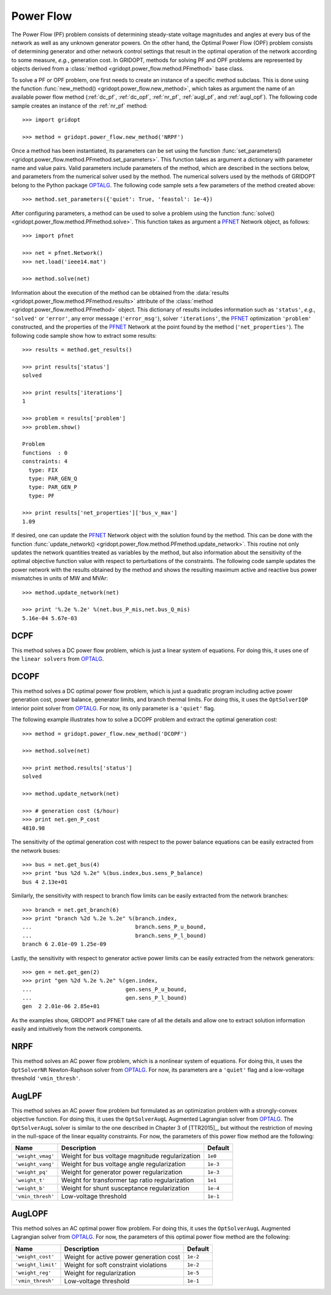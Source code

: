 .. _power_flow:

**********
Power Flow
**********

The Power Flow (PF) problem consists of determining steady-state voltage magnitudes and angles at every bus of the network as well as any unknown generator powers. On the other hand, the Optimal Power Flow (OPF) problem consists of determining generator and other network control settings that result in the optimal operation of the network according to some measure, *e.g.*, generation cost. In GRIDOPT, methods for solving PF and OPF problems are represented by objects derived from a :class:`method <gridopt.power_flow.method.PFmethod>` base class.

To solve a PF or OPF problem, one first needs to create an instance of a specific method subclass. This is done using the function :func:`new_method() <gridopt.power_flow.new_method>`, which takes as argument the name of an available power flow method (:ref:`dc_pf`, :ref:`dc_opf`, :ref:`nr_pf`, :ref:`augl_pf`, and :ref:`augl_opf`). The following code sample creates an instance of the :ref:`nr_pf` method::

  >>> import gridopt

  >>> method = gridopt.power_flow.new_method('NRPF')

Once a method has been instantiated, its parameters can be set using the function :func:`set_parameters() <gridopt.power_flow.method.PFmethod.set_parameters>`. This function takes as argument a dictionary with parameter name and value pairs. Valid parameters include parameters of the method, which are described in the sections below, and parameters from the numerical solver used by the method. The numerical solvers used by the methods of GRIDOPT belong to the Python package `OPTALG <https://github.com/ttinoco/OPTALG>`_. The following code sample sets a few parameters of the method created above::

  >>> method.set_parameters({'quiet': True, 'feastol': 1e-4})

After configuring parameters, a method can be used to solve a problem using the function :func:`solve() <gridopt.power_flow.method.PFmethod.solve>`. This function takes as argument a `PFNET <http://ttinoco.github.io/PFNET/python/>`_ Network object, as follows::

  >>> import pfnet

  >>> net = pfnet.Network()
  >>> net.load('ieee14.mat')

  >>> method.solve(net)

Information about the execution of the method can be obtained from the :data:`results <gridopt.power_flow.method.PFmethod.results>` attribute of the :class:`method <gridopt.power_flow.method.PFmethod>` object. This dictionary of results includes information such as ``'status'``, *e.g.*, ``'solved'`` or ``'error'``, any error message (``'error_msg'``), solver ``'iterations'``, the `PFNET <http://ttinoco.github.io/PFNET/python/>`_ optimization ``'problem'`` constructed, and the properties of the `PFNET <http://ttinoco.github.io/PFNET/python/>`_ Network at the point found by the method (``'net_properties'``). The following code sample show how to extract some results::

  >>> results = method.get_results()

  >>> print results['status']
  solved

  >>> print results['iterations']
  1

  >>> problem = results['problem']
  >>> problem.show()
  
  Problem
  functions  : 0
  constraints: 4
    type: FIX
    type: PAR_GEN_Q
    type: PAR_GEN_P
    type: PF

  >>> print results['net_properties']['bus_v_max']
  1.09

If desired, one can update the `PFNET <http://ttinoco.github.io/PFNET/python/>`_ Network object with the solution found by the method. This can be done with the function :func:`update_network() <gridopt.power_flow.method.PFmethod.update_network>`. This routine not only updates the network quantities treated as variables by the method, but also information about the sensitivity of the optimal objective function value with respect to perturbations of the constraints. The following code sample updates the power network with the results obtained by the method and shows the resulting maximum active and reactive bus power mismatches in units of MW and MVAr::

  >>> method.update_network(net)

  >>> print '%.2e %.2e' %(net.bus_P_mis,net.bus_Q_mis)
  5.16e-04 5.67e-03
    
.. _dc_pf: 

DCPF
====

This method solves a DC power flow problem, which is just a linear system of equations. For doing this, it uses one of the ``linear solvers`` from `OPTALG <https://github.com/ttinoco/OPTALG>`_.

.. _dc_opf: 

DCOPF
=====

This method solves a DC optimal power flow problem, which is just a quadratic program including active power generation cost, power balance, generator limits, and branch thermal limits. For doing this, it uses the ``OptSolverIQP`` interior point solver from `OPTALG <https://github.com/ttinoco/OPTALG>`_. For now, its only parameter is a ``'quiet'`` flag.

The following example illustrates how to solve a DCOPF problem and extract the optimal generation cost::

  >>> method = gridopt.power_flow.new_method('DCOPF')

  >>> method.solve(net)

  >>> print method.results['status']
  solved

  >>> method.update_network(net)

  >>> # generation cost ($/hour)
  >>> print net.gen_P_cost
  4810.98

The sensitivity of the optimal generation cost with respect to the power balance equations can be easily extracted from the network buses::

  >>> bus = net.get_bus(4)
  >>> print "bus %2d %.2e" %(bus.index,bus.sens_P_balance)
  bus 4 2.13e+01
  
Similarly, the sensitivity with respect to branch flow limits can be easily extracted from the network branches::

  >>> branch = net.get_branch(6)
  >>> print "branch %2d %.2e %.2e" %(branch.index,
  ...                                branch.sens_P_u_bound,
  ...                                branch.sens_P_l_bound)
  branch 6 2.01e-09 1.25e-09

Lastly, the sensitivity with respect to generator active power limits can be easily extracted from the network generators::

  >>> gen = net.get_gen(2)
  >>> print "gen %2d %.2e %.2e" %(gen.index,
  ...                             gen.sens_P_u_bound,
  ...                             gen.sens_P_l_bound)
  gen  2 2.01e-06 2.85e+01

As the examples show, GRIDOPT and PFNET take care of all the details and allow one to extract solution information easily and intuitively from the network components.

.. _nr_pf: 

NRPF
====

This method solves an AC power flow problem, which is a nonlinear system of equations. For doing this, it uses the ``OptSolverNR`` Newton-Raphson solver from `OPTALG <https://github.com/ttinoco/OPTALG>`_. For now, its parameters are a ``'quiet'`` flag and a low-voltage threshold ``'vmin_thresh'``.

.. _augl_pf: 

AugLPF
======

This method solves an AC power flow problem but formulated as an optimization problem with a strongly-convex objective function. For doing this, it uses the ``OptSolverAugL`` Augmented Lagrangian solver from `OPTALG <https://github.com/ttinoco/OPTALG>`_. The ``OptSolverAugL`` solver is similar to the one described in Chapter 3 of [TTR2015]_, but without the restriction of moving in the null-space of the linear equality constraints. For now, the parameters of this power flow method are the following:

================= ================================================ ===========
Name              Description                                      Default  
================= ================================================ ===========
``'weight_vmag'`` Weight for bus voltage magnitude regularization  ``1e0``
``'weight_vang'`` Weight for bus voltage angle regularization      ``1e-3``
``'weight_pq'``   Weight for generator power regularization        ``1e-3``
``'weight_t'``    Weight for transformer tap ratio regularization  ``1e1``
``'weight_b'``    Weight for shunt susceptance regularization      ``1e-4``
``'vmin_thresh'`` Low-voltage threshold                            ``1e-1``
================= ================================================ ===========

.. _augl_opf: 

AugLOPF
=======

This method solves an AC optimal power flow problem. For doing this, it uses the ``OptSolverAugL`` Augmented Lagrangian solver from `OPTALG <https://github.com/ttinoco/OPTALG>`_. For now, the parameters of this optimal power flow method are the following:

================== ================================================ ===========
Name               Description                                      Default  
================== ================================================ ===========
``'weight_cost'``  Weight for active power generation cost          ``1e-2`` 
``'weight_limit'`` Weight for soft constraint violations            ``1e-2``
``'weight_reg'``   Weight for regularization                        ``1e-5``
``'vmin_thresh'``  Low-voltage threshold                            ``1e-1``
================== ================================================ ===========
